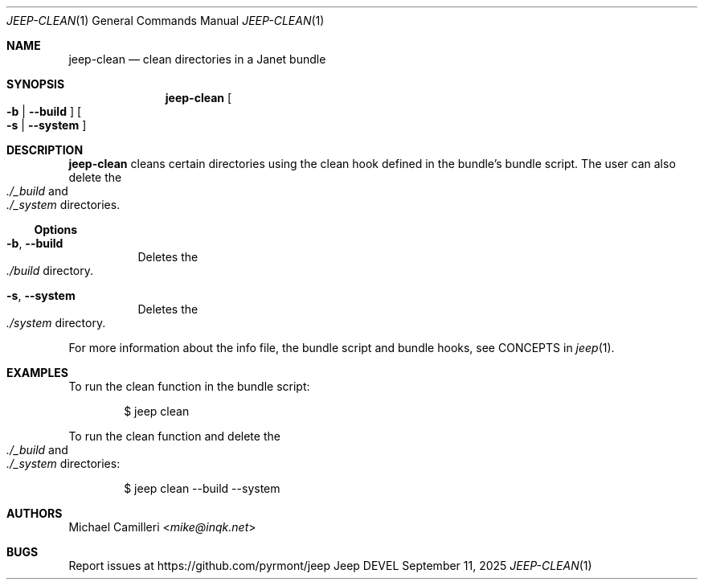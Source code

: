 .\"
.\" Generated by predoc at 2025-09-20T14:54:27Z
.\"
.Dd September 11, 2025
.Dt JEEP-CLEAN 1
.Os Jeep DEVEL
.
.Sh NAME
.Nm jeep-clean
.Nd clean directories in a Janet bundle
.
.Sh SYNOPSIS
.Nm
.Oo
.Fl b No | 
.Fl -build
.Oc
.Oo
.Fl s No | 
.Fl -system
.Oc
.
.Sh DESCRIPTION
.Nm
cleans certain directories using the clean hook defined in the
bundle’s bundle script.
The user can also delete the
.Eo
.Pa ./_build
.Ec
and
.Eo
.Pa ./_system
.Ec
directories.
.
.Ss Options
.Bl -tag -width Ds
.It Xo
.Fl b , 
.Fl -build
.Xc
Deletes the
.Eo
.Pa ./build
.Ec
directory.
.It Xo
.Fl s , 
.Fl -system
.Xc
Deletes the
.Eo
.Pa ./system
.Ec
directory.
.El
.Pp
For more information about the info file,
the bundle script and bundle hooks,
see CONCEPTS in
.Xr jeep 1 .
.
.Sh EXAMPLES
To run the clean function in the bundle script:
.Bd -literal -offset indent
$ jeep clean
.Ed
.Pp
To run the clean function and delete the
.Eo
.Pa ./_build
.Ec
and
.Eo
.Pa ./_system
.Ec
directories:
.Bd -literal -offset indent
$ jeep clean --build --system
.Ed
.
.Sh AUTHORS
.An Michael Camilleri Aq Mt mike@inqk.net
.
.Sh BUGS
Report issues at
.Lk https://github.com/pyrmont/jeep
